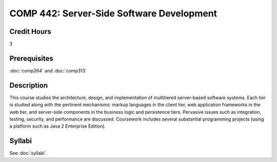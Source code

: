 .. index:: server-side software development

COMP 442: Server-Side Software Development
=======================================================

Credit Hours
-----------------------------------

3

Prerequisites
----------------------------

:doc:`comp264` and :doc:`comp313`


Description
----------------------------

This course studies the architecture, design, and implementation of
multitiered server-based software systems. Each tier is studied along with the
pertinent mechanisms: markup languages in the client tier, web application
frameworks in the web tier, and server-side components in the business logic
and persistence tiers. Pervasive issues such as integration, testing,
security, and performance are discussed. Coursework includes several
substantial programming projects (using a platform such as Java 2 Enterprise
Edition).

Syllabi
----------------------

See :doc:`syllabi`.
